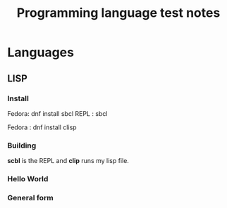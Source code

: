 #+TITLE: Programming language test notes

* Languages
 
** LISP

*** Install
Fedora: dnf install sbcl
REPL : sbcl

Fedora : dnf install clisp

*** Building

*scbl* is the REPL and *clip* runs my lisp file.

*** Hello World

*** General form
